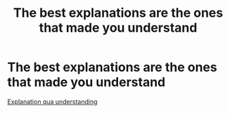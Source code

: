 :PROPERTIES:
:ID:       50dd38aa-c38e-4cb8-88e7-24046c3d906d
:mtime:    20210701200712
:ctime:    20210602234818
:END:
#+title: The best explanations are the ones that made you understand
#+filetags: teaching explanation

* The best explanations are the ones that made you understand

[[id:f78af4d0-f42c-43ca-b683-2b123c34cacd][Explanation qua understanding]]
